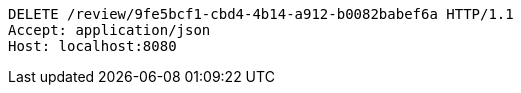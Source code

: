 [source,http,options="nowrap"]
----
DELETE /review/9fe5bcf1-cbd4-4b14-a912-b0082babef6a HTTP/1.1
Accept: application/json
Host: localhost:8080

----